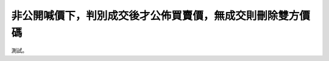 非公開喊價下，判別成交後才公佈買賣價，無成交則刪除雙方價碼
================================================================================

測試。

.. author:: default
.. categories:: none
.. tags:: none
.. comments::
